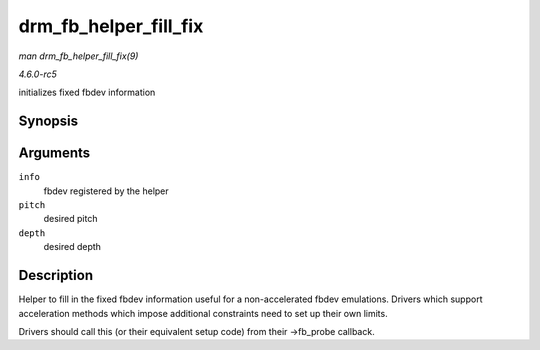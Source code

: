 .. -*- coding: utf-8; mode: rst -*-

.. _API-drm-fb-helper-fill-fix:

======================
drm_fb_helper_fill_fix
======================

*man drm_fb_helper_fill_fix(9)*

*4.6.0-rc5*

initializes fixed fbdev information


Synopsis
========

.. c:function:: void drm_fb_helper_fill_fix( struct fb_info * info, uint32_t pitch, uint32_t depth )

Arguments
=========

``info``
    fbdev registered by the helper

``pitch``
    desired pitch

``depth``
    desired depth


Description
===========

Helper to fill in the fixed fbdev information useful for a
non-accelerated fbdev emulations. Drivers which support acceleration
methods which impose additional constraints need to set up their own
limits.

Drivers should call this (or their equivalent setup code) from their
->fb_probe callback.


.. ------------------------------------------------------------------------------
.. This file was automatically converted from DocBook-XML with the dbxml
.. library (https://github.com/return42/sphkerneldoc). The origin XML comes
.. from the linux kernel, refer to:
..
.. * https://github.com/torvalds/linux/tree/master/Documentation/DocBook
.. ------------------------------------------------------------------------------
